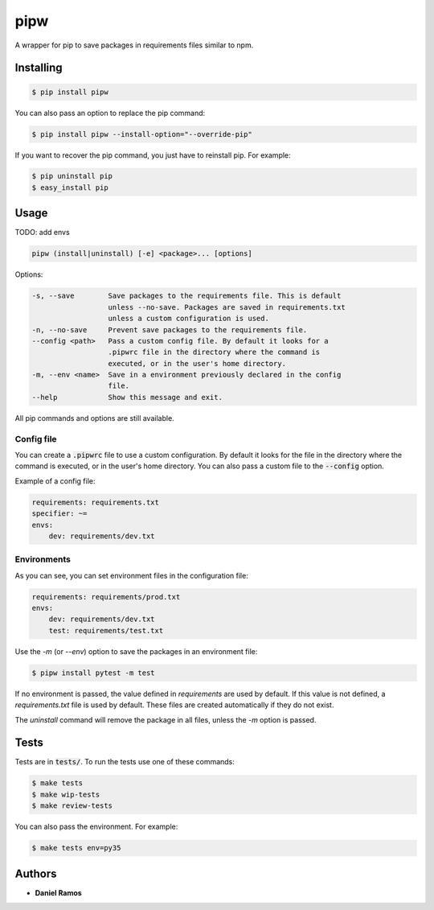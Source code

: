 ****
pipw
****

.. image:: https://circleci.com/gh/danielzk/pipw/tree/master.svg?style=shield
    :target: https://circleci.com/gh/danielzk/pipw/tree/master
.. image:: https://img.shields.io/pypi/v/pipw.svg
    :target: https://pypi.python.org/pypi/pipw/
.. image:: https://img.shields.io/pypi/pyversions/pipw.svg
    :target: https://pypi.python.org/pypi/pipw/
.. image:: https://img.shields.io/codecov/c/github/danielzk/pipw/master.svg
    :target: https://codecov.io/gh/danielzk/pipw/branch/master

A wrapper for pip to save packages in requirements files similar to npm.

Installing
==========

.. code-block::

  $ pip install pipw

You can also pass an option to replace the pip command:

.. code-block::

  $ pip install pipw --install-option="--override-pip"

If you want to recover the pip command, you just have to reinstall pip. For
example:

.. code-block::

  $ pip uninstall pip
  $ easy_install pip

Usage
==========

TODO: add envs

.. code-block::

  pipw (install|uninstall) [-e] <package>... [options]

Options:

.. code-block::

  -s, --save        Save packages to the requirements file. This is default
                    unless --no-save. Packages are saved in requirements.txt
                    unless a custom configuration is used.
  -n, --no-save     Prevent save packages to the requirements file.
  --config <path>   Pass a custom config file. By default it looks for a
                    .pipwrc file in the directory where the command is
                    executed, or in the user's home directory.
  -m, --env <name>  Save in a environment previously declared in the config
                    file.
  --help            Show this message and exit.

All pip commands and options are still available.

Config file
-----------

You can create a :code:`.pipwrc` file to use a custom configuration. By default
it looks for the file in the directory where the command is executed, or in the
user's home directory. You can also pass a custom file to the :code:`--config`
option.

Example of a config file:

.. code-block:: yaml

  requirements: requirements.txt
  specifier: ~=
  envs:
      dev: requirements/dev.txt

Environments
------------

As you can see, you can set environment files in the configuration file:

.. code-block:: yaml

  requirements: requirements/prod.txt
  envs:
      dev: requirements/dev.txt
      test: requirements/test.txt

Use the `-m` (or `--env`) option to save the packages in an environment file:

.. code-block::

  $ pipw install pytest -m test

If no environment is passed, the value defined in `requirements` are used by
default. If this value is not defined, a `requirements.txt` file is used by
default. These files are created automatically if they do not exist.

The `uninstall` command will remove the package in all files, unless the `-m`
option is passed.

Tests
=====

Tests are in :code:`tests/`. To run the tests use one of these commands:

.. code-block:: bash

  $ make tests
  $ make wip-tests
  $ make review-tests

You can also pass the environment. For example:

.. code-block:: bash

  $ make tests env=py35

Authors
=======

* **Daniel Ramos**
